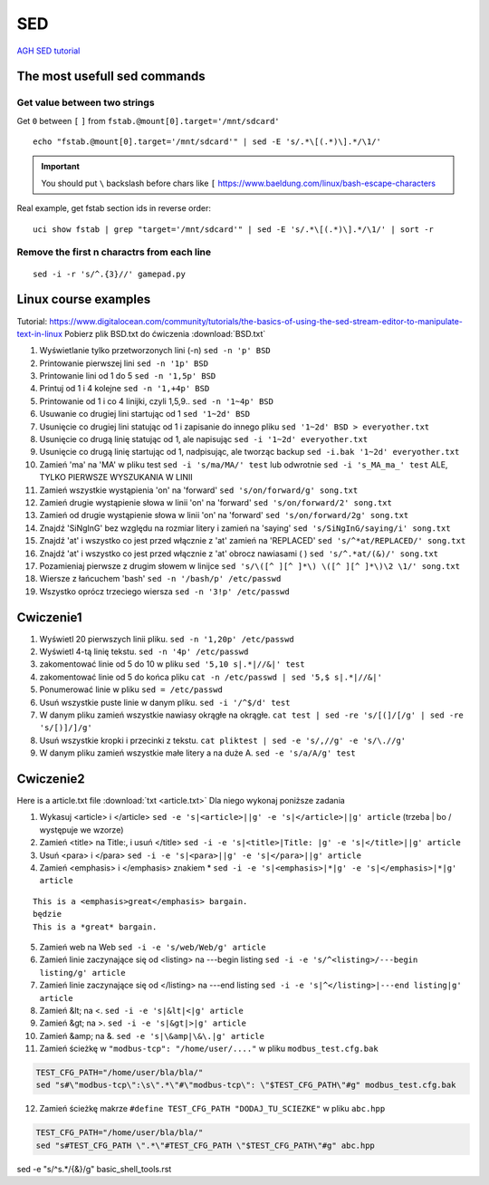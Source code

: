 SED
===

`AGH SED tutorial <https://home.agh.edu.pl/~wojnicki/didactic/sed1line.txt>`_ 

The most usefull sed commands
~~~~~~~~~~~~~~~~~~~~~~~~~~~~~

Get value between two strings
-----------------------------

Get ``0`` between ``[`` ``]`` from ``fstab.@mount[0].target='/mnt/sdcard'``

::

   echo "fstab.@mount[0].target='/mnt/sdcard'" | sed -E 's/.*\[(.*)\].*/\1/'

.. important:: You should put ``\`` backslash before chars like ``[`` https://www.baeldung.com/linux/bash-escape-characters


Real example, get fstab section ids in reverse order::

   uci show fstab | grep "target='/mnt/sdcard'" | sed -E 's/.*\[(.*)\].*/\1/' | sort -r


Remove the first n charactrs from each line
-------------------------------------------
::

   sed -i -r 's/^.{3}//' gamepad.py


Linux course examples
~~~~~~~~~~~~~~~~~~~~~

Tutorial: https://www.digitalocean.com/community/tutorials/the-basics-of-using-the-sed-stream-editor-to-manipulate-text-in-linux
Pobierz plik BSD.txt do ćwiczenia :download:`BSD.txt`

1. Wyświetlanie tylko przetworzonych lini (-n) ``sed -n 'p' BSD``
2. Printowanie pierwszej lini ``sed -n '1p' BSD``
3. Printowanie lini od 1 do 5 ``sed -n '1,5p' BSD``
4. Printuj od 1 i 4 kolejne ``sed -n '1,+4p' BSD``
5. Printowanie od 1 i co 4 linijki, czyli 1,5,9.. ``sed -n '1~4p' BSD``
6. Usuwanie co drugiej lini startując od 1 ``sed '1~2d' BSD``
7. Usunięcie co drugiej lini statując od 1 i zapisanie do innego pliku ``sed '1~2d' BSD > everyother.txt``
8. Usunięcie co drugą linię statując od 1, ale napisując ``sed -i '1~2d' everyother.txt``
9. Usunięcie co drugą linię startując od 1, nadpisując, ale tworząc backup ``sed -i.bak '1~2d' everyother.txt``
10. Zamień 'ma' na 'MA' w pliku test ``sed -i 's/ma/MA/' test`` lub odwrotnie ``sed -i 's_MA_ma_' test`` ALE, TYLKO PIERWSZE WYSZUKANIA W LINII
11. Zamień wszystkie wystąpienia 'on' na 'forward' ``sed 's/on/forward/g' song.txt``
12. Zamień drugie wystąpienie słowa w linii 'on' na 'forward' ``sed 's/on/forward/2' song.txt``
13. Zamień od drugie wystąpienie słowa w linii 'on' na 'forward' ``sed 's/on/forward/2g' song.txt``
14. Znajdź 'SiNgInG' bez względu na rozmiar litery i zamień na 'saying' ``sed 's/SiNgInG/saying/i' song.txt``
15. Znajdź 'at' i wszystko co jest przed włącznie z 'at' zamień na 'REPLACED' ``sed 's/^*at/REPLACED/' song.txt``
16. Znajdź 'at' i wszystko co jest przed włącznie z 'at' obrocz nawiasami ( ) ``sed 's/^.*at/(&)/' song.txt``
17. Pozamieniaj pierwsze z drugim słowem w linijce ``sed 's/\([^ ][^ ]*\) \([^ ][^ ]*\)\2 \1/' song.txt``
18. Wiersze z łańcuchem 'bash' ``sed -n '/bash/p' /etc/passwd``
19. Wszystko oprócz trzeciego wiersza ``sed -n '3!p' /etc/passwd``




Cwiczenie1
~~~~~~~~~~

1. Wyświetl 20 pierwszych linii pliku.  ``sed -n '1,20p' /etc/passwd``
2. Wyświetl 4-tą linię tekstu. ``sed -n '4p' /etc/passwd`` 
3. zakomentować linie od 5 do 10 w pliku ``sed '5,10 s|.*|//&|' test`` 
4. zakomentować linie od 5 do końca pliku  ``cat -n /etc/passwd | sed '5,$ s|.*|//&|'``
5. Ponumerować linie w pliku ``sed = /etc/passwd``
6. Usuń wszystkie puste linie w danym pliku. ``sed -i '/^$/d' test``
7. W danym pliku zamień wszystkie nawiasy okrągłe na okrągłe. ``cat test | sed -re 's/[(]/[/g' | sed -re 's/[)]/]/g'``
8. Usuń wszystkie kropki i przecinki z tekstu. ``cat pliktest | sed -e 's/,//g' -e 's/\.//g'``
9. W danym pliku zamień wszystkie małe litery a na duże A. ``sed -e 's/a/A/g' test``



Cwiczenie2
~~~~~~~~~~

Here is a article.txt file :download:`txt <article.txt>`
Dla niego wykonaj poniższe zadania

1. Wykasuj  <article> i </article> ``sed -e 's|<article>||g' -e 's|</article>||g' article`` (trzeba | bo / występuje we wzorze)
2. Zamień <title> na Title:, i  usuń </title> ``sed -i -e 's|<title>|Title: |g' -e 's|</title>||g' article``
3. Usuń <para> i </para> ``sed -i -e 's|<para>||g' -e 's|</para>||g' article``
4. Zamień <emphasis> i </emphasis> znakiem * ``sed -i -e 's|<emphasis>|*|g' -e 's|</emphasis>|*|g' article``

::   
   
   This is a <emphasis>great</emphasis> bargain.
   będzie
   This is a *great* bargain.

5. Zamień web na Web ``sed -i -e 's/web/Web/g' article``
6. Zamień linie zaczynające się od  <listing> na ---begin listing ``sed -i -e 's/^<listing>/---begin listing/g' article``
7. Zamień linie zaczynające się od  </listing> na ---end listing ``sed -i -e 's|^</listing>|---end listing|g' article``
8. Zamień &lt; na <. ``sed -i -e 's|&lt|<|g' article``
9. Zamień &gt; na >. ``sed -i -e 's|&gt|>|g' article``
10. Zamień &amp; na &. ``sed -e 's|\&amp|\&\.|g' article``
11. Zamień ścieżkę w ``"modbus-tcp": "/home/user/...."`` w pliku ``modbus_test.cfg.bak``

.. code-block:: bash

   TEST_CFG_PATH="/home/user/bla/bla/"
   sed "s#\"modbus-tcp\":\s\".*\"#\"modbus-tcp\": \"$TEST_CFG_PATH\"#g" modbus_test.cfg.bak

12. Zamień ścieżkę makrze ``#define TEST_CFG_PATH "DODAJ_TU_SCIEZKE"`` w pliku ``abc.hpp``  
    
.. code-block:: bash

   TEST_CFG_PATH="/home/user/bla/bla/"
   sed "s#TEST_CFG_PATH \".*\"#TEST_CFG_PATH \"$TEST_CFG_PATH\"#g" abc.hpp

sed -e "s/^\s.*/{&}/g" basic_shell_tools.rst